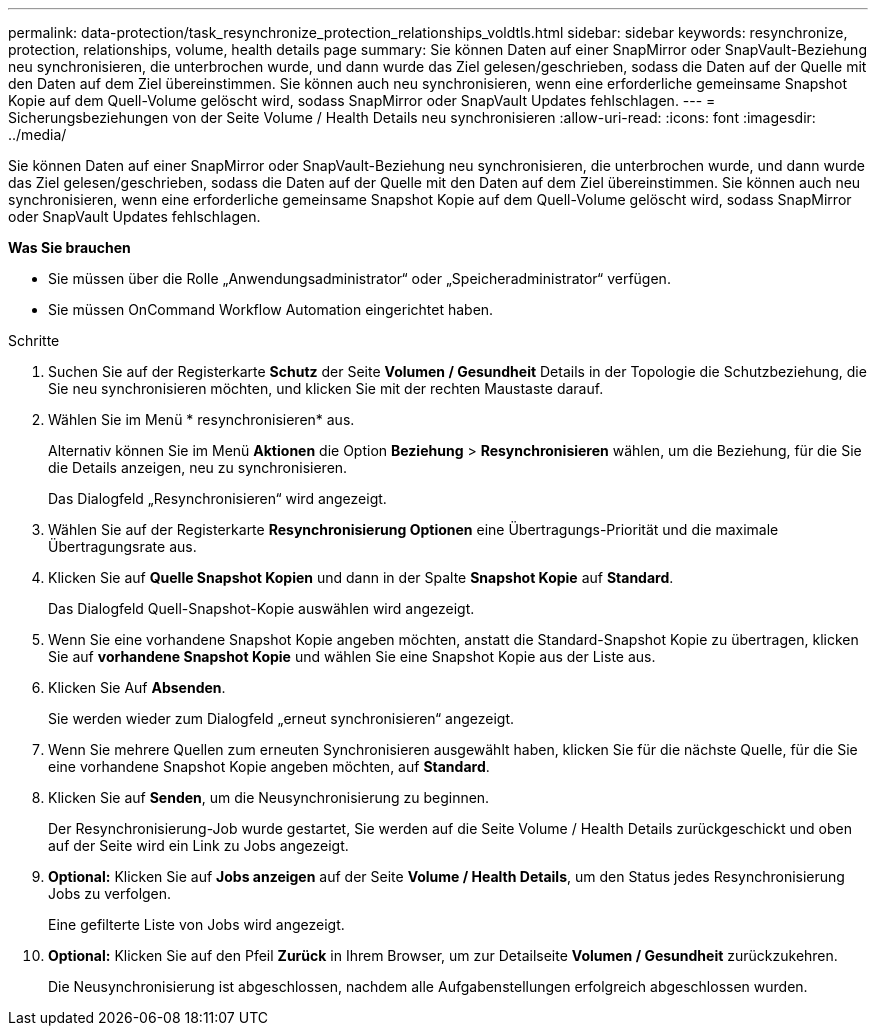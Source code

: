 ---
permalink: data-protection/task_resynchronize_protection_relationships_voldtls.html 
sidebar: sidebar 
keywords: resynchronize, protection, relationships, volume, health details page 
summary: Sie können Daten auf einer SnapMirror oder SnapVault-Beziehung neu synchronisieren, die unterbrochen wurde, und dann wurde das Ziel gelesen/geschrieben, sodass die Daten auf der Quelle mit den Daten auf dem Ziel übereinstimmen. Sie können auch neu synchronisieren, wenn eine erforderliche gemeinsame Snapshot Kopie auf dem Quell-Volume gelöscht wird, sodass SnapMirror oder SnapVault Updates fehlschlagen. 
---
= Sicherungsbeziehungen von der Seite Volume / Health Details neu synchronisieren
:allow-uri-read: 
:icons: font
:imagesdir: ../media/


[role="lead"]
Sie können Daten auf einer SnapMirror oder SnapVault-Beziehung neu synchronisieren, die unterbrochen wurde, und dann wurde das Ziel gelesen/geschrieben, sodass die Daten auf der Quelle mit den Daten auf dem Ziel übereinstimmen. Sie können auch neu synchronisieren, wenn eine erforderliche gemeinsame Snapshot Kopie auf dem Quell-Volume gelöscht wird, sodass SnapMirror oder SnapVault Updates fehlschlagen.

*Was Sie brauchen*

* Sie müssen über die Rolle „Anwendungsadministrator“ oder „Speicheradministrator“ verfügen.
* Sie müssen OnCommand Workflow Automation eingerichtet haben.


.Schritte
. Suchen Sie auf der Registerkarte *Schutz* der Seite *Volumen / Gesundheit* Details in der Topologie die Schutzbeziehung, die Sie neu synchronisieren möchten, und klicken Sie mit der rechten Maustaste darauf.
. Wählen Sie im Menü * resynchronisieren* aus.
+
Alternativ können Sie im Menü *Aktionen* die Option *Beziehung* > *Resynchronisieren* wählen, um die Beziehung, für die Sie die Details anzeigen, neu zu synchronisieren.

+
Das Dialogfeld „Resynchronisieren“ wird angezeigt.

. Wählen Sie auf der Registerkarte *Resynchronisierung Optionen* eine Übertragungs-Priorität und die maximale Übertragungsrate aus.
. Klicken Sie auf *Quelle Snapshot Kopien* und dann in der Spalte *Snapshot Kopie* auf *Standard*.
+
Das Dialogfeld Quell-Snapshot-Kopie auswählen wird angezeigt.

. Wenn Sie eine vorhandene Snapshot Kopie angeben möchten, anstatt die Standard-Snapshot Kopie zu übertragen, klicken Sie auf *vorhandene Snapshot Kopie* und wählen Sie eine Snapshot Kopie aus der Liste aus.
. Klicken Sie Auf *Absenden*.
+
Sie werden wieder zum Dialogfeld „erneut synchronisieren“ angezeigt.

. Wenn Sie mehrere Quellen zum erneuten Synchronisieren ausgewählt haben, klicken Sie für die nächste Quelle, für die Sie eine vorhandene Snapshot Kopie angeben möchten, auf *Standard*.
. Klicken Sie auf *Senden*, um die Neusynchronisierung zu beginnen.
+
Der Resynchronisierung-Job wurde gestartet, Sie werden auf die Seite Volume / Health Details zurückgeschickt und oben auf der Seite wird ein Link zu Jobs angezeigt.

. *Optional:* Klicken Sie auf *Jobs anzeigen* auf der Seite *Volume / Health Details*, um den Status jedes Resynchronisierung Jobs zu verfolgen.
+
Eine gefilterte Liste von Jobs wird angezeigt.

. *Optional:* Klicken Sie auf den Pfeil *Zurück* in Ihrem Browser, um zur Detailseite *Volumen / Gesundheit* zurückzukehren.
+
Die Neusynchronisierung ist abgeschlossen, nachdem alle Aufgabenstellungen erfolgreich abgeschlossen wurden.


